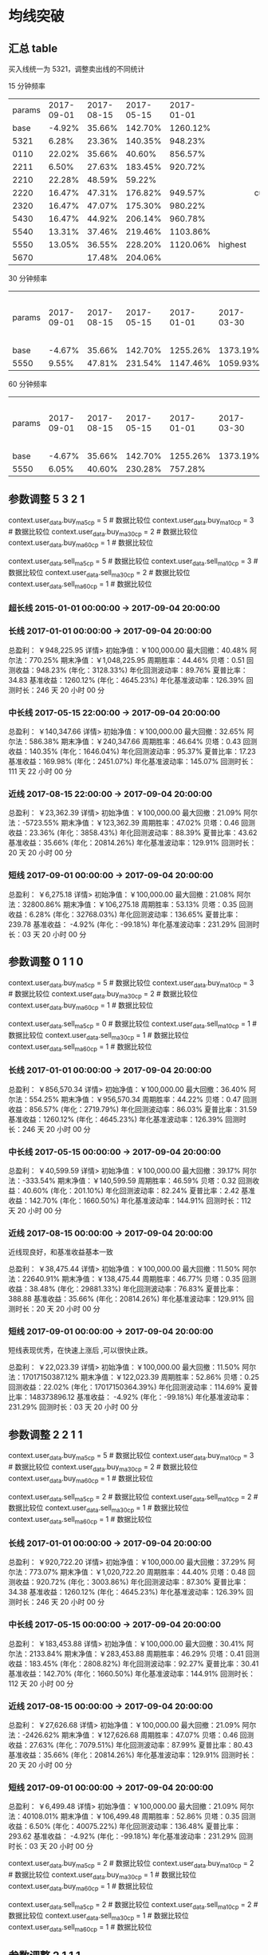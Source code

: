 * 均线突破

** 汇总 table

   买入线统一为 5321，调整卖出线的不同统计

   15 分钟频率

   | params | 2017-09-01 | 2017-08-15 | 2017-05-15 | 2017-01-01 |         |         |
   |   base |     -4.92% |     35.66% |    142.70% |   1260.12% |         |         |
   |   5321 |      6.28% |     23.36% |    140.35% |    948.23% |         |         |
   |   0110 |     22.02% |     35.66% |     40.60% |    856.57% |         |         |
   |   2211 |      6.50% |     27.63% |    183.45% |    920.72% |         |         |
   |   2210 |     22.28% |     48.59% |     59.22% |            |         |         |
   |   2220 |     16.47% |     47.31% |    176.82% |    949.57% |         | current |
   |   2320 |     16.47% |     47.07% |    175.30% |    980.22% |         |         |
   |   5430 |     16.47% |     44.92% |    206.14% |    960.78% |         |         |
   |   5540 |     13.31% |     37.46% |    219.46% |   1103.86% |         |         |
   |   5550 |     13.05% |     36.55% |    228.20% |   1120.06% | highest |         |
   |   5670 |            |     17.48% |    204.06% |            |         |         |

   30 分钟频率
   
   | params | 2017-09-01 | 2017-08-15 | 2017-05-15 | 2017-01-01 | 2017-03-30 | 2017-01-01 -> 2017-03-30 |
   | base   |     -4.67% |     35.66% |    142.70% |   1255.26% |   1373.19% |                          |
   | 5550   |      9.55% |     47.81% |    231.54% |   1147.46% |   1059.93% |                          |



   60 分钟频率
   
   | params | 2017-09-01 | 2017-08-15 | 2017-05-15 | 2017-01-01 | 2017-03-30 | 2017-01-01 -> 2017-03-30 |
   | base   |     -4.67% |     35.66% |    142.70% |   1255.26% |   1373.19% |                          |
   | 5550   |      6.05% |     40.60% |    230.28% |    757.28% |            |                          |


  
** 参数调整 5 3 2 1

   context.user_data.buy_ma5_cp = 5  # 数据比较位
   context.user_data.buy_ma10_cp = 3  # 数据比较位
   context.user_data.buy_ma30_cp = 2  # 数据比较位
   context.user_data.buy_ma60_cp = 1  # 数据比较位

   context.user_data.sell_ma5_cp = 5  # 数据比较位
   context.user_data.sell_ma10_cp = 3  # 数据比较位
   context.user_data.sell_ma30_cp = 2  # 数据比较位
   context.user_data.sell_ma60_cp = 1  # 数据比较位

*** 超长线 2015-01-01 00:00:00 -> 2017-09-04 20:00:00

   

*** 长线 2017-01-01 00:00:00 -> 2017-09-04 20:00:00


    总盈利： ￥948,225.95 详情>
    初始净值：￥100,000.00	最大回撤：40.48%	阿尔法：770.25%
    期末净值：￥1,048,225.95	周期胜率：44.46%	贝塔：0.51
    回测收益：948.23% (年化：3128.33%)	年化回测波动率：89.76%	夏普比率：34.83
    基准收益：1260.12% (年化：4645.23%)	年化基准波动率：126.39%	回测时长：246 天 20 小时 00 分

*** 中长线 2017-05-15 22:00:00 -> 2017-09-04 20:00:00


    总盈利： ￥140,347.66 详情>
    初始净值：￥100,000.00	最大回撤：32.65%	阿尔法：586.38%
    期末净值：￥240,347.66	周期胜率：46.64%	贝塔：0.43
    回测收益：140.35% (年化：1646.04%)	年化回测波动率：95.37%	夏普比率：17.23
    基准收益：169.98% (年化：2451.07%)	年化基准波动率：145.07%	回测时长：111 天 22 小时 00 分

    
*** 近线 2017-08-15 22:00:00 -> 2017-09-04 20:00:00

    

    总盈利： ￥23,362.39 详情>
    初始净值：￥100,000.00	最大回撤：21.09%	阿尔法：-5723.55%
    期末净值：￥123,362.39	周期胜率：47.02%	贝塔：0.46
    回测收益：23.36% (年化：3858.43%)	年化回测波动率：88.39%	夏普比率：43.62
    基准收益：35.66% (年化：20814.26%)	年化基准波动率：129.91%	回测时长：20 天 20 小时 00 分



*** 短线 2017-09-01 00:00:00 -> 2017-09-04 20:00:00


    总盈利： ￥6,275.18 详情>
    初始净值：￥100,000.00	最大回撤：21.08%	阿尔法：32800.86%
    期末净值：￥106,275.18	周期胜率：53.13%	贝塔：0.35
    回测收益：6.28% (年化：32768.03%)	年化回测波动率：136.65%	夏普比率：239.78
    基准收益： -4.92% (年化：-99.18%)	年化基准波动率：231.29%	回测时长：03 天 20 小时 00 分

** 参数调整 0 1 1 0

   context.user_data.buy_ma5_cp = 5  # 数据比较位
   context.user_data.buy_ma10_cp = 3  # 数据比较位
   context.user_data.buy_ma30_cp = 2  # 数据比较位
   context.user_data.buy_ma60_cp = 1  # 数据比较位
   
   context.user_data.sell_ma5_cp = 0  # 数据比较位
   context.user_data.sell_ma10_cp = 1  # 数据比较位
   context.user_data.sell_ma30_cp = 1  # 数据比较位
   context.user_data.sell_ma60_cp = 1  # 数据比较位


*** 长线 2017-01-01 00:00:00 -> 2017-09-04 20:00:00


    总盈利： ￥856,570.34 详情>
    初始净值：￥100,000.00	最大回撤：36.40%	阿尔法：554.25%
    期末净值：￥956,570.34	周期胜率：44.22%	贝塔：0.47
    回测收益：856.57% (年化：2719.79%)	年化回测波动率：86.03%	夏普比率：31.59
    基准收益：1260.12% (年化：4645.23%)	年化基准波动率：126.39%	回测时长：246 天 20 小时 00 分

*** 中长线 2017-05-15 00:00:00 -> 2017-09-04 20:00:00
    
    总盈利： ￥40,599.59 详情>
    初始净值：￥100,000.00	最大回撤：39.17%	阿尔法：-333.54%
    期末净值：￥140,599.59	周期胜率：46.59%	贝塔：0.32
    回测收益：40.60% (年化：201.10%)	年化回测波动率：82.24%	夏普比率：2.42
    基准收益：142.70% (年化：1660.50%)	年化基准波动率：144.91%	回测时长：112 天 20 小时 00 分
    
*** 近线 2017-08-15 00:00:00 -> 2017-09-04 20:00:00
    
    近线现良好，和基准收益基本一致

    总盈利： ￥38,475.44 详情>
    初始净值：￥100,000.00	最大回撤：11.50%	阿尔法：22640.91%
    期末净值：￥138,475.44	周期胜率：46.77%	贝塔：0.35
    回测收益：38.48% (年化：29881.33%)	年化回测波动率：76.83%	夏普比率：388.88
    基准收益：35.66% (年化：20814.26%)	年化基准波动率：129.91%	回测时长：20 天 20 小时 00 分

*** 短线 2017-09-01 00:00:00 -> 2017-09-04 20:00:00

    短线表现优秀，在快速上涨后 ,可以很快止跌。

    总盈利： ￥22,023.39 详情>
    初始净值：￥100,000.00	最大回撤：11.50%	阿尔法：17017150387.12%
    期末净值：￥122,023.39	周期胜率：52.86%	贝塔：0.25
    回测收益：22.02% (年化：17017150364.39%)	年化回测波动率：114.69%	夏普比率：148373896.12
    基准收益： -4.92% (年化：-99.18%)	年化基准波动率：231.29%	回测时长：03 天 20 小时 00 分

** 参数调整 2 2 1 1

   context.user_data.buy_ma5_cp = 5  # 数据比较位
   context.user_data.buy_ma10_cp = 3  # 数据比较位
   context.user_data.buy_ma30_cp = 2  # 数据比较位
   context.user_data.buy_ma60_cp = 1  # 数据比较位
   
   context.user_data.sell_ma5_cp = 2  # 数据比较位
   context.user_data.sell_ma10_cp = 2  # 数据比较位
   context.user_data.sell_ma30_cp = 1  # 数据比较位
   context.user_data.sell_ma60_cp = 1  # 数据比较位

*** 长线 2017-01-01 00:00:00 -> 2017-09-04 20:00:00

    总盈利： ￥920,722.20 详情>
    初始净值：￥100,000.00	最大回撤：37.29%	阿尔法：773.07%
    期末净值：￥1,020,722.20	周期胜率：44.40%	贝塔：0.48
    回测收益：920.72% (年化：3003.86%)	年化回测波动率：87.30%	夏普比率：34.38
    基准收益：1260.12% (年化：4645.23%)	年化基准波动率：126.39%	回测时长：246 天 20 小时 00 分

*** 中长线 2017-05-15 00:00:00 -> 2017-09-04 20:00:00

    总盈利： ￥183,453.88 详情>
    初始净值：￥100,000.00	最大回撤：30.41%	阿尔法：2133.84%
    期末净值：￥283,453.88	周期胜率：46.29%	贝塔：0.41
    回测收益：183.45% (年化：2808.82%)	年化回测波动率：92.27%	夏普比率：30.41
    基准收益：142.70% (年化：1660.50%)	年化基准波动率：144.91%	回测时长：112 天 20 小时 00 分

*** 近线 2017-08-15 00:00:00 -> 2017-09-04 20:00:00

    总盈利： ￥27,626.68 详情>
    初始净值：￥100,000.00	最大回撤：21.09%	阿尔法：-2426.62%
    期末净值：￥127,626.68	周期胜率：47.07%	贝塔：0.46
    回测收益：27.63% (年化：7079.51%)	年化回测波动率：87.99%	夏普比率：80.43
    基准收益：35.66% (年化：20814.26%)	年化基准波动率：129.91%	回测时长：20 天 20 小时 00 分

*** 短线 2017-09-01 00:00:00 -> 2017-09-04 20:00:00

    总盈利： ￥6,499.48 详情>
    初始净值：￥100,000.00	最大回撤：21.09%	阿尔法：40108.01%
    期末净值：￥106,499.48	周期胜率：52.86%	贝塔：0.35
    回测收益：6.50% (年化：40075.22%)	年化回测波动率：136.48%	夏普比率：293.62
    基准收益： -4.92% (年化：-99.18%)	年化基准波动率：231.29%	回测时长：03 天 20 小时 00 分


   context.user_data.buy_ma5_cp = 2  # 数据比较位
   context.user_data.buy_ma10_cp = 2  # 数据比较位
   context.user_data.buy_ma30_cp = 1  # 数据比较位
   context.user_data.buy_ma60_cp = 1  # 数据比较位
   
   context.user_data.sell_ma5_cp = 2  # 数据比较位
   context.user_data.sell_ma10_cp = 2  # 数据比较位
   context.user_data.sell_ma30_cp = 1  # 数据比较位
   context.user_data.sell_ma60_cp = 1  # 数据比较位




** 参数调整 2 1 1 1



   context.user_data.buy_ma5_cp = 5  # 数据比较位
   context.user_data.buy_ma10_cp = 3  # 数据比较位
   context.user_data.buy_ma30_cp = 2  # 数据比较位
   context.user_data.buy_ma60_cp = 1  # 数据比较位
   
   context.user_data.sell_ma5_cp = 2  # 数据比较位
   context.user_data.sell_ma10_cp = 1  # 数据比较位
   context.user_data.sell_ma30_cp = 1  # 数据比较位
   context.user_data.sell_ma60_cp = 1  # 数据比较位

*** 短线 2017-09-01 00:00:00 -> 2017-09-04 20:00:00



** 参数调整 2 2 2 0



   context.user_data.buy_ma5_cp = 5  # 数据比较位
   context.user_data.buy_ma10_cp = 3  # 数据比较位
   context.user_data.buy_ma30_cp = 2  # 数据比较位
   context.user_data.buy_ma60_cp = 1  # 数据比较位
   
   context.user_data.sell_ma5_cp = 2  # 数据比较位
   context.user_data.sell_ma10_cp = 2  # 数据比较位
   context.user_data.sell_ma30_cp = 2  # 数据比较位
   context.user_data.sell_ma60_cp = 0  # 数据比较位

*** 短线 2017-09-01 00:00:00 -> 2017-09-04 20:00:00

    总盈利： ￥47,309.59 详情>
    初始净值：￥100,000.00	最大回撤：16.07%	阿尔法：79624.75%
    期末净值：￥147,309.59	周期胜率：47.72%	贝塔：0.43
    回测收益：47.31% (年化：88494.70%)	年化回测波动率：84.37%	夏普比率：1048.84
    基准收益：35.66% (年化：20814.26%)	年化基准波动率：129.91%	回测时长：20 天 20 小时 00 分


** 参数调整 2 2 1 1  -- 2 2 1 1

   context.user_data.buy_ma5_cp = 2  # 数据比较位
   context.user_data.buy_ma10_cp = 2  # 数据比较位
   context.user_data.buy_ma30_cp = 1  # 数据比较位
   context.user_data.buy_ma60_cp = 1  # 数据比较位
   
   context.user_data.sell_ma5_cp = 2  # 数据比较位
   context.user_data.sell_ma10_cp = 2  # 数据比较位
   context.user_data.sell_ma30_cp = 1  # 数据比较位
   context.user_data.sell_ma60_cp = 1  # 数据比较位

*** 长线 2017-01-01 00:00:00 -> 2017-09-04 20:00:00

    总盈利： ￥547,286.77 详情>
    初始净值：￥100,000.00	最大回撤：40.97%	阿尔法：-327.35%
    期末净值：￥647,286.77	周期胜率：43.93%	贝塔：0.39
    回测收益：547.29% (年化：1482.68%)	年化回测波动率：78.59%	夏普比率：18.83
    基准收益：1260.12% (年化：4645.23%)	年化基准波动率：126.39%	回测时长：246 天 20 小时 00 分

*** 中长线 2017-05-15 00:00:00 -> 2017-09-04 20:00:00

    总盈利： ￥44,101.72 详情>
    初始净值：￥100,000.00	最大回撤：46.10%	阿尔法：-373.03%
    期末净值：￥144,101.72	周期胜率：46.68%	贝塔：0.36
    回测收益：44.10% (年化：226.04%)	年化回测波动率：86.95%	夏普比率：2.57
    基准收益：142.70% (年化：1660.50%)	年化基准波动率：144.91%	回测时长：112 天 20 小时 00 分

*** 近线 2017-08-15 00:00:00 -> 2017-09-04 20:00:00

    总盈利： ￥38,649.94 详情>
    初始净值：￥100,000.00	最大回撤：11.50%	阿尔法：23140.76%
    期末净值：￥138,649.94	周期胜率：47.22%	贝塔：0.36
    回测收益：38.65% (年化：30550.19%)	年化回测波动率：77.73%	夏普比率：392.98
    基准收益：35.66% (年化：20814.26%)	年化基准波动率：129.91%	回测时长：20 天 20 小时 00 分

*** 短线 2017-09-01 00:00:00 -> 2017-09-04 20:00:00

    总盈利： ￥19,429.38 详情>
    初始净值：￥100,000.00	最大回撤：11.50%	阿尔法：2199514755.74%
    期末净值：￥119,429.38	周期胜率：52.59%	贝塔：0.25
    回测收益：19.43% (年化：2199514732.74%)	年化回测波动率：115.41%	夏普比率：19057996.68
    基准收益： -4.92% (年化：-99.18%)	年化基准波动率：231.29%	回测时长：03 天 20 小时 00 分

*** 短线 2017-09-01 00:00:00 -> 2017-09-05 12:00:00

    总盈利： ￥19,429.37 详情>
    初始净值：￥100,000.00	最大回撤：11.50%	阿尔法：179709810.09%
    期末净值：￥119,429.37	周期胜率：50.81%	贝塔：0.19
    回测收益：19.43% (年化：179709793.43%)	年化回测波动率：106.53%	夏普比率：1686944.55
    基准收益： -12.08% (年化：-100.00%)	年化基准波动率：247.57%	回测时长：04 天 12 小时 00 分


* 希尔波特

  | params | 2017-09-01 | 2017-08-15 | 2017-05-15 | 2017-01-01 |   |   |
  | base   |     -4.67% |     35.66% |    142.70% |   1260.12% |   |   |
  | 5321   |     22.07% |     29.64% |            |            |   |   |
